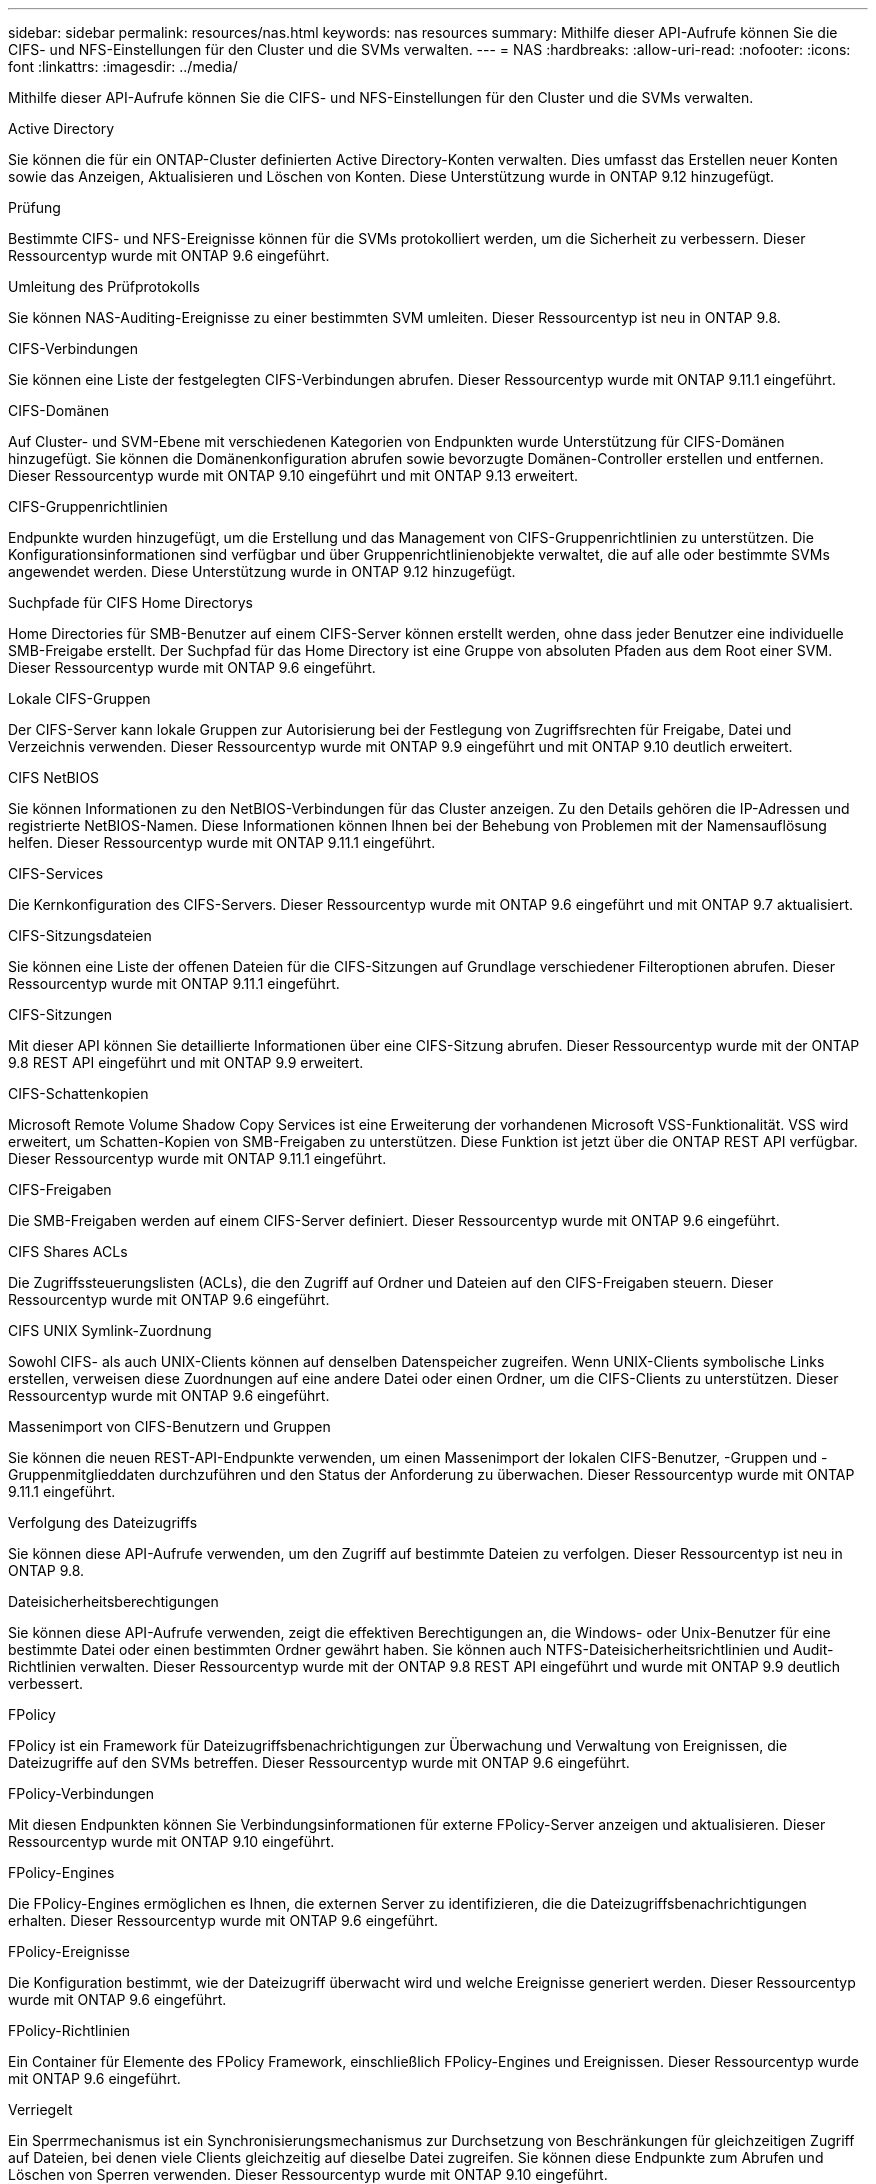 ---
sidebar: sidebar 
permalink: resources/nas.html 
keywords: nas resources 
summary: Mithilfe dieser API-Aufrufe können Sie die CIFS- und NFS-Einstellungen für den Cluster und die SVMs verwalten. 
---
= NAS
:hardbreaks:
:allow-uri-read: 
:nofooter: 
:icons: font
:linkattrs: 
:imagesdir: ../media/


[role="lead"]
Mithilfe dieser API-Aufrufe können Sie die CIFS- und NFS-Einstellungen für den Cluster und die SVMs verwalten.

.Active Directory
Sie können die für ein ONTAP-Cluster definierten Active Directory-Konten verwalten. Dies umfasst das Erstellen neuer Konten sowie das Anzeigen, Aktualisieren und Löschen von Konten. Diese Unterstützung wurde in ONTAP 9.12 hinzugefügt.

.Prüfung
Bestimmte CIFS- und NFS-Ereignisse können für die SVMs protokolliert werden, um die Sicherheit zu verbessern. Dieser Ressourcentyp wurde mit ONTAP 9.6 eingeführt.

.Umleitung des Prüfprotokolls
Sie können NAS-Auditing-Ereignisse zu einer bestimmten SVM umleiten. Dieser Ressourcentyp ist neu in ONTAP 9.8.

.CIFS-Verbindungen
Sie können eine Liste der festgelegten CIFS-Verbindungen abrufen. Dieser Ressourcentyp wurde mit ONTAP 9.11.1 eingeführt.

.CIFS-Domänen
Auf Cluster- und SVM-Ebene mit verschiedenen Kategorien von Endpunkten wurde Unterstützung für CIFS-Domänen hinzugefügt. Sie können die Domänenkonfiguration abrufen sowie bevorzugte Domänen-Controller erstellen und entfernen. Dieser Ressourcentyp wurde mit ONTAP 9.10 eingeführt und mit ONTAP 9.13 erweitert.

.CIFS-Gruppenrichtlinien
Endpunkte wurden hinzugefügt, um die Erstellung und das Management von CIFS-Gruppenrichtlinien zu unterstützen. Die Konfigurationsinformationen sind verfügbar und über Gruppenrichtlinienobjekte verwaltet, die auf alle oder bestimmte SVMs angewendet werden. Diese Unterstützung wurde in ONTAP 9.12 hinzugefügt.

.Suchpfade für CIFS Home Directorys
Home Directories für SMB-Benutzer auf einem CIFS-Server können erstellt werden, ohne dass jeder Benutzer eine individuelle SMB-Freigabe erstellt. Der Suchpfad für das Home Directory ist eine Gruppe von absoluten Pfaden aus dem Root einer SVM. Dieser Ressourcentyp wurde mit ONTAP 9.6 eingeführt.

.Lokale CIFS-Gruppen
Der CIFS-Server kann lokale Gruppen zur Autorisierung bei der Festlegung von Zugriffsrechten für Freigabe, Datei und Verzeichnis verwenden. Dieser Ressourcentyp wurde mit ONTAP 9.9 eingeführt und mit ONTAP 9.10 deutlich erweitert.

.CIFS NetBIOS
Sie können Informationen zu den NetBIOS-Verbindungen für das Cluster anzeigen. Zu den Details gehören die IP-Adressen und registrierte NetBIOS-Namen. Diese Informationen können Ihnen bei der Behebung von Problemen mit der Namensauflösung helfen. Dieser Ressourcentyp wurde mit ONTAP 9.11.1 eingeführt.

.CIFS-Services
Die Kernkonfiguration des CIFS-Servers. Dieser Ressourcentyp wurde mit ONTAP 9.6 eingeführt und mit ONTAP 9.7 aktualisiert.

.CIFS-Sitzungsdateien
Sie können eine Liste der offenen Dateien für die CIFS-Sitzungen auf Grundlage verschiedener Filteroptionen abrufen. Dieser Ressourcentyp wurde mit ONTAP 9.11.1 eingeführt.

.CIFS-Sitzungen
Mit dieser API können Sie detaillierte Informationen über eine CIFS-Sitzung abrufen. Dieser Ressourcentyp wurde mit der ONTAP 9.8 REST API eingeführt und mit ONTAP 9.9 erweitert.

.CIFS-Schattenkopien
Microsoft Remote Volume Shadow Copy Services ist eine Erweiterung der vorhandenen Microsoft VSS-Funktionalität. VSS wird erweitert, um Schatten-Kopien von SMB-Freigaben zu unterstützen. Diese Funktion ist jetzt über die ONTAP REST API verfügbar. Dieser Ressourcentyp wurde mit ONTAP 9.11.1 eingeführt.

.CIFS-Freigaben
Die SMB-Freigaben werden auf einem CIFS-Server definiert. Dieser Ressourcentyp wurde mit ONTAP 9.6 eingeführt.

.CIFS Shares ACLs
Die Zugriffssteuerungslisten (ACLs), die den Zugriff auf Ordner und Dateien auf den CIFS-Freigaben steuern. Dieser Ressourcentyp wurde mit ONTAP 9.6 eingeführt.

.CIFS UNIX Symlink-Zuordnung
Sowohl CIFS- als auch UNIX-Clients können auf denselben Datenspeicher zugreifen. Wenn UNIX-Clients symbolische Links erstellen, verweisen diese Zuordnungen auf eine andere Datei oder einen Ordner, um die CIFS-Clients zu unterstützen. Dieser Ressourcentyp wurde mit ONTAP 9.6 eingeführt.

.Massenimport von CIFS-Benutzern und Gruppen
Sie können die neuen REST-API-Endpunkte verwenden, um einen Massenimport der lokalen CIFS-Benutzer, -Gruppen und -Gruppenmitglieddaten durchzuführen und den Status der Anforderung zu überwachen. Dieser Ressourcentyp wurde mit ONTAP 9.11.1 eingeführt.

.Verfolgung des Dateizugriffs
Sie können diese API-Aufrufe verwenden, um den Zugriff auf bestimmte Dateien zu verfolgen. Dieser Ressourcentyp ist neu in ONTAP 9.8.

.Dateisicherheitsberechtigungen
Sie können diese API-Aufrufe verwenden, zeigt die effektiven Berechtigungen an, die Windows- oder Unix-Benutzer für eine bestimmte Datei oder einen bestimmten Ordner gewährt haben. Sie können auch NTFS-Dateisicherheitsrichtlinien und Audit-Richtlinien verwalten. Dieser Ressourcentyp wurde mit der ONTAP 9.8 REST API eingeführt und wurde mit ONTAP 9.9 deutlich verbessert.

.FPolicy
FPolicy ist ein Framework für Dateizugriffsbenachrichtigungen zur Überwachung und Verwaltung von Ereignissen, die Dateizugriffe auf den SVMs betreffen. Dieser Ressourcentyp wurde mit ONTAP 9.6 eingeführt.

.FPolicy-Verbindungen
Mit diesen Endpunkten können Sie Verbindungsinformationen für externe FPolicy-Server anzeigen und aktualisieren. Dieser Ressourcentyp wurde mit ONTAP 9.10 eingeführt.

.FPolicy-Engines
Die FPolicy-Engines ermöglichen es Ihnen, die externen Server zu identifizieren, die die Dateizugriffsbenachrichtigungen erhalten. Dieser Ressourcentyp wurde mit ONTAP 9.6 eingeführt.

.FPolicy-Ereignisse
Die Konfiguration bestimmt, wie der Dateizugriff überwacht wird und welche Ereignisse generiert werden. Dieser Ressourcentyp wurde mit ONTAP 9.6 eingeführt.

.FPolicy-Richtlinien
Ein Container für Elemente des FPolicy Framework, einschließlich FPolicy-Engines und Ereignissen. Dieser Ressourcentyp wurde mit ONTAP 9.6 eingeführt.

.Verriegelt
Ein Sperrmechanismus ist ein Synchronisierungsmechanismus zur Durchsetzung von Beschränkungen für gleichzeitigen Zugriff auf Dateien, bei denen viele Clients gleichzeitig auf dieselbe Datei zugreifen. Sie können diese Endpunkte zum Abrufen und Löschen von Sperren verwenden. Dieser Ressourcentyp wurde mit ONTAP 9.10 eingeführt.

.NFS Connected Client Maps
Die NFS-Map-Informationen für die verbundenen Clients stehen über den neuen Endpunkt zur Verfügung. Sie können Details zu dem Node, der SVM und der IP-Adresse abrufen. Dieser Ressourcentyp wurde mit ONTAP 9.11.1 eingeführt.

.NFS-verbundene Clients
Sie können eine Liste der verbundenen Clients mit den Details ihrer Verbindung anzeigen. Dieser Ressourcentyp wurde mit ONTAP 9.7 eingeführt.

.NFS-Exportrichtlinien
Richtlinien einschließlich Regeln, die die NFS-Exporte beschreiben Dieser Ressourcentyp wurde mit ONTAP 9.6 eingeführt.

.NFS Kerberos Schnittstellen
Die Konfigurationseinstellungen für eine Schnittstelle zu Kerberos. Dieser Ressourcentyp wurde mit ONTAP 9.6 eingeführt.

.NFS Kerberos Bereiche
Die Konfigurationseinstellungen für Kerberos-Bereiche. Dieser Ressourcentyp wurde mit ONTAP 9.6 eingeführt.

.NFS-Services
Die Kernkonfiguration des NFS-Servers. Dieser Ressourcentyp wurde mit ONTAP 9.6 eingeführt und mit ONTAP 9.7 aktualisiert.

.Objektspeicher
Das Auditing von S3-Ereignissen ist eine Verbesserung der Sicherheit, die es ermöglicht, bestimmte S3-Ereignisse zu verfolgen und zu protokollieren. Ein S3-Audit-Ereigniswähler kann auf Bucket-Basis pro SVM festgelegt werden. Dieser Ressourcentyp wurde mit ONTAP 9.10 eingeführt.

.Vscan
Eine Sicherheitsfunktion zum Schutz Ihrer Daten vor Viren und anderen schädlichen Codes. Dieser Ressourcentyp wurde mit ONTAP 9.6 eingeführt.

.Vscan-Zugriffsrichtlinien
Die Vscan-Richtlinien, mit denen Dateiobjekte aktiv gescannt werden können, wenn ein Client darauf zugreift. Dieser Ressourcentyp wurde mit ONTAP 9.6 eingeführt.

.Vscan-On-Demand-Richtlinien
Die Vscan-Richtlinien ermöglichen das sofortige Scannen von Dateiobjekten nach Bedarf oder nach einem festgelegten Zeitplan. Dieser Ressourcentyp wurde mit ONTAP 9.6 eingeführt.

.Vscan-Scannerpools
Eine Reihe von Attributen, mit denen die Verbindung zwischen ONTAP und einem externen Virus-Scan-Server verwaltet wird. Dieser Ressourcentyp wurde mit ONTAP 9.6 eingeführt.

.Vscan-Serverstatus
Der Status des externen Virus-Scan-Servers. Dieser Ressourcentyp wurde mit ONTAP 9.6 eingeführt.
